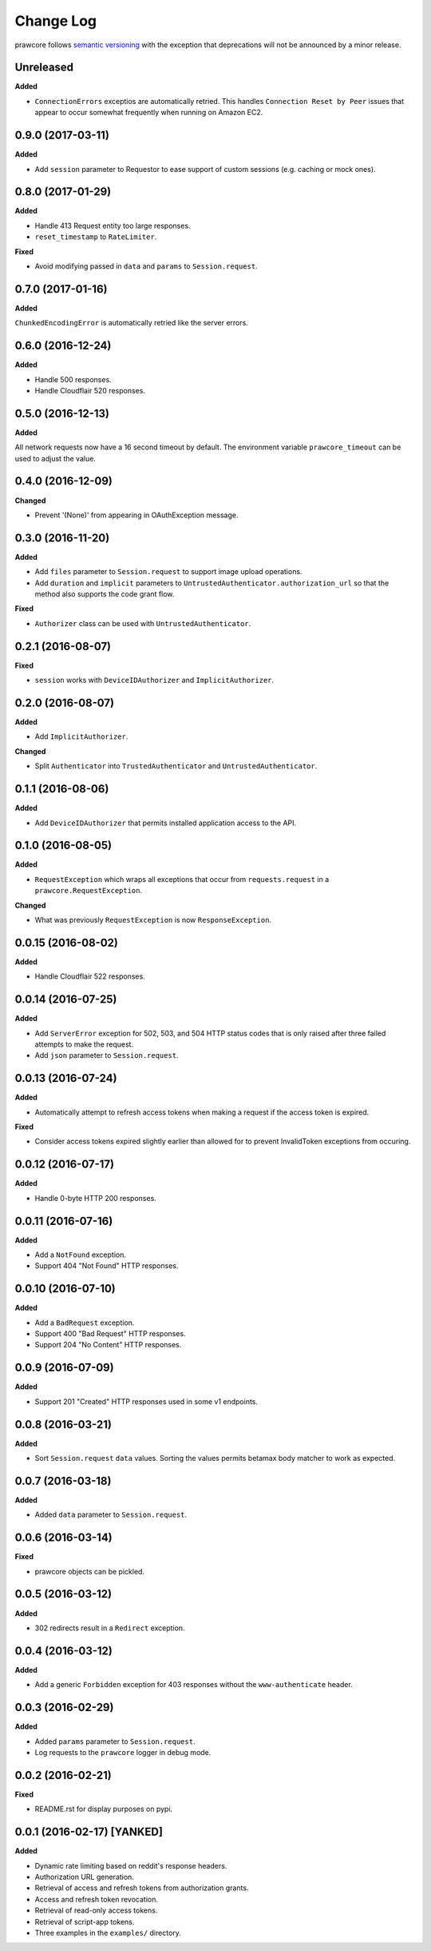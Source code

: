 Change Log
==========

prawcore follows `semantic versioning <http://semver.org/>`_ with the exception
that deprecations will not be announced by a minor release.

Unreleased
----------

**Added**

* ``ConnectionErrors`` exceptios are automatically retried. This handles
  ``Connection Reset by Peer`` issues that appear to occur somewhat frequently
  when running on Amazon EC2.

0.9.0 (2017-03-11)
------------------

**Added**

* Add ``session`` parameter to Requestor to ease support of custom sessions
  (e.g. caching or mock ones).

0.8.0 (2017-01-29)
------------------

**Added**

* Handle 413 Request entity too large responses.
* ``reset_timestamp`` to ``RateLimiter``.

**Fixed**

* Avoid modifying passed in ``data`` and ``params`` to ``Session.request``.

0.7.0 (2017-01-16)
------------------

**Added**

``ChunkedEncodingError`` is automatically retried like the server errors.

0.6.0 (2016-12-24)
------------------

**Added**

* Handle 500 responses.
* Handle Cloudflair 520 responses.


0.5.0 (2016-12-13)
------------------

**Added**

All network requests now have a 16 second timeout by default. The environment
variable ``prawcore_timeout`` can be used to adjust the value.

0.4.0 (2016-12-09)
------------------

**Changed**

* Prevent '(None)' from appearing in OAuthException message.

0.3.0 (2016-11-20)
------------------

**Added**

* Add ``files`` parameter to ``Session.request`` to support image upload
  operations.
* Add ``duration`` and ``implicit`` parameters to
  ``UntrustedAuthenticator.authorization_url`` so that the method also supports
  the code grant flow.

**Fixed**

* ``Authorizer`` class can be used with ``UntrustedAuthenticator``.

0.2.1 (2016-08-07)
------------------

**Fixed**

* ``session`` works with ``DeviceIDAuthorizer`` and ``ImplicitAuthorizer``.


0.2.0 (2016-08-07)
------------------

**Added**

* Add ``ImplicitAuthorizer``.

**Changed**

* Split ``Authenticator`` into ``TrustedAuthenticator`` and
  ``UntrustedAuthenticator``.

0.1.1 (2016-08-06)
------------------

**Added**

* Add ``DeviceIDAuthorizer`` that permits installed application access to the
  API.

0.1.0 (2016-08-05)
------------------

**Added**

* ``RequestException`` which wraps all exceptions that occur from
  ``requests.request`` in a ``prawcore.RequestException``.

**Changed**

* What was previously ``RequestException`` is now ``ResponseException``.

0.0.15 (2016-08-02)
-------------------

**Added**

* Handle Cloudflair 522 responses.

0.0.14 (2016-07-25)
-------------------

**Added**

* Add ``ServerError`` exception for 502, 503, and 504 HTTP status codes that is
  only raised after three failed attempts to make the request.
* Add ``json`` parameter to ``Session.request``.

0.0.13 (2016-07-24)
-------------------

**Added**

* Automatically attempt to refresh access tokens when making a request if the
  access token is expired.

**Fixed**

* Consider access tokens expired slightly earlier than allowed for to prevent
  InvalidToken exceptions from occuring.

0.0.12 (2016-07-17)
-------------------

**Added**

* Handle 0-byte HTTP 200 responses.

0.0.11 (2016-07-16)
-------------------

**Added**

* Add a ``NotFound`` exception.
* Support 404 "Not Found" HTTP responses.


0.0.10 (2016-07-10)
-------------------

**Added**

* Add a ``BadRequest`` exception.
* Support 400 "Bad Request" HTTP responses.
* Support 204 "No Content" HTTP responses.

0.0.9 (2016-07-09)
------------------

**Added**

* Support 201 "Created" HTTP responses used in some v1 endpoints.


0.0.8 (2016-03-21)
------------------

**Added**

* Sort ``Session.request`` ``data`` values. Sorting the values permits betamax
  body matcher to work as expected.


0.0.7 (2016-03-18)
------------------

**Added**

* Added ``data`` parameter to ``Session.request``.

0.0.6 (2016-03-14)
------------------

**Fixed**

* prawcore objects can be pickled.

0.0.5 (2016-03-12)
------------------

**Added**

* 302 redirects result in a ``Redirect`` exception.

0.0.4 (2016-03-12)
------------------

**Added**

* Add a generic ``Forbidden`` exception for 403 responses without the
  ``www-authenticate`` header.

0.0.3 (2016-02-29)
------------------

**Added**

* Added ``params`` parameter to ``Session.request``.
* Log requests to the ``prawcore`` logger in debug mode.

0.0.2 (2016-02-21)
------------------

**Fixed**

* README.rst for display purposes on pypi.

0.0.1 (2016-02-17) [YANKED]
---------------------------

**Added**

* Dynamic rate limiting based on reddit's response headers.
* Authorization URL generation.
* Retrieval of access and refresh tokens from authorization grants.
* Access and refresh token revocation.
* Retrieval of read-only access tokens.
* Retrieval of script-app tokens.
* Three examples in the ``examples/`` directory.
